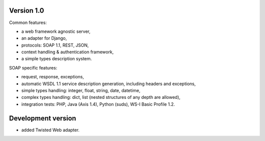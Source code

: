 Version 1.0
-----------

Common features:

* a web framework agnostic server,
* an adapter for Django,
* protocols: SOAP 1.1, REST, JSON,
* context handling & authentication framework,
* a simple types description system.

SOAP specific features:

* request, response, exceptions,
* automatic WSDL 1.1 service description generation, including headers and
  exceptions,
* simple types handling: integer, float, string, date, datetime,
* complex types handling: dict, list (nested structures of any depth are
  allowed),
* integration tests: PHP, Java (Axis 1.4), Python (suds), WS-I Basic Profile
  1.2.


Development version
-------------------

* added Twisted Web adapter.
